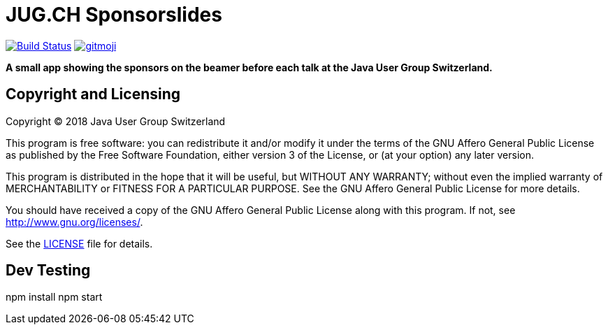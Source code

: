 = JUG.CH Sponsorslides
ifdef::env-github[:outfilesuffix: .adoc]

image:https://travis-ci.org/jugch/sponsorslides.svg?branch=master["Build Status", link="https://travis-ci.org/jugch/sponsorslides"]
image:https://img.shields.io/badge/gitmoji-%20😜%20😍-FFDD67.svg["gitmoji", link="https://gitmoji.carloscuesta.me"]

*A small app showing the sponsors on the beamer before each talk at the Java User Group Switzerland.*

== Copyright and Licensing

Copyright (C) 2018 Java User Group Switzerland

This program is free software: you can redistribute it and/or modify
it under the terms of the GNU Affero General Public License as published by
the Free Software Foundation, either version 3 of the License, or
(at your option) any later version.

This program is distributed in the hope that it will be useful,
but WITHOUT ANY WARRANTY; without even the implied warranty of
MERCHANTABILITY or FITNESS FOR A PARTICULAR PURPOSE. See the
GNU Affero General Public License for more details.

You should have received a copy of the GNU Affero General Public License
along with this program. If not, see <http://www.gnu.org/licenses/>.

See the <<LICENSE#,LICENSE>> file for details.


== Dev Testing
npm install
npm start
